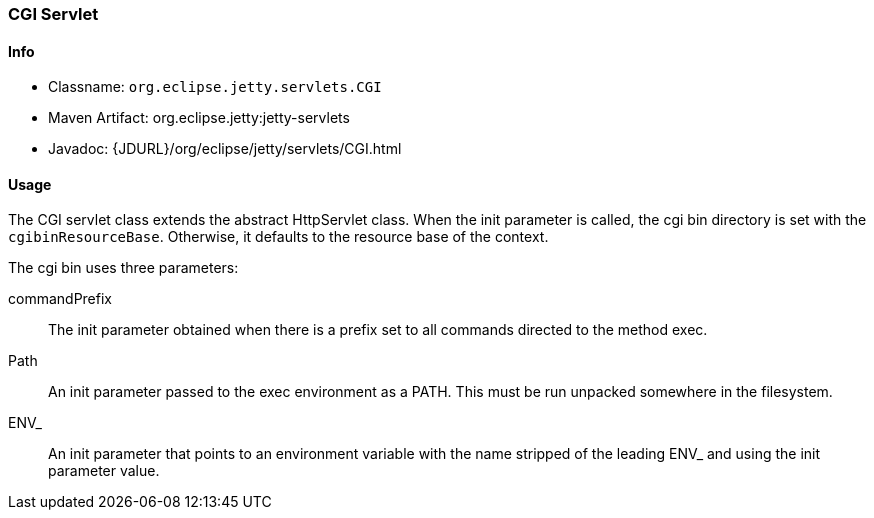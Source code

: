 //
//  ========================================================================
//  Copyright (c) 1995-2020 Mort Bay Consulting Pty Ltd and others.
//  ========================================================================
//  All rights reserved. This program and the accompanying materials
//  are made available under the terms of the Eclipse Public License v1.0
//  and Apache License v2.0 which accompanies this distribution.
//
//      The Eclipse Public License is available at
//      http://www.eclipse.org/legal/epl-v10.html
//
//      The Apache License v2.0 is available at
//      http://www.opensource.org/licenses/apache2.0.php
//
//  You may elect to redistribute this code under either of these licenses.
//  ========================================================================
//

[[cgi-servlet]]
=== CGI Servlet

[[cgi-servlet-metadata]]
==== Info

* Classname: `org.eclipse.jetty.servlets.CGI`
* Maven Artifact: org.eclipse.jetty:jetty-servlets
* Javadoc: {JDURL}/org/eclipse/jetty/servlets/CGI.html

[[cgi-servlet-usage]]
==== Usage

The CGI servlet class extends the abstract HttpServlet class.
When the init parameter is called, the cgi bin directory is set with the `cgibinResourceBase`.
Otherwise, it defaults to the resource base of the context.

The cgi bin uses three parameters:

commandPrefix::
The init parameter obtained when there is a prefix set to all commands directed to the method exec.
Path::
An init parameter passed to the exec environment as a PATH.
This must be run unpacked somewhere in the filesystem.
ENV_::
An init parameter that points to an environment variable with the name stripped of the leading ENV_ and using the init parameter value.
